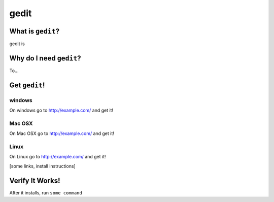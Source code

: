 

.. _dep-gedit-label:

gedit
--------------------

.. _dep-gedit-what-label:

What is ``gedit``?
^^^^^^^^^^^^^^^^^^^^^^^^^^^^^^^^


gedit is

.. _dep-gedit-why-label:

Why do I need ``gedit``?
^^^^^^^^^^^^^^^^^^^^^^^^^^^^^^^^^^

To...

.. _dep-gedit-how-label:

Get ``gedit``!
^^^^^^^^^^^^^^^^^^^^^^^^^^^^^^^^^^


.. _dep-gedit-windows-how-label:

windows
~~~~~~~~~~~~~~~~~~~~~

On windows go to http://example.com/ and get it!


.. _dep-gedit-Mac OSX-how-label:

Mac OSX
~~~~~~~~~~~~~~~~~~~~~

On Mac OSX go to http://example.com/ and get it!


.. _dep-gedit-Linux-how-label:

Linux
~~~~~~~~~~~~~~~~~~~~~

On Linux go to http://example.com/ and get it!




[some links, install instructions]

.. _gedit-verify-label:

Verify It Works!
^^^^^^^^^^^^^^^^^^^^^^^^^^^^^^^^^^

After it installs, run ``some command``

